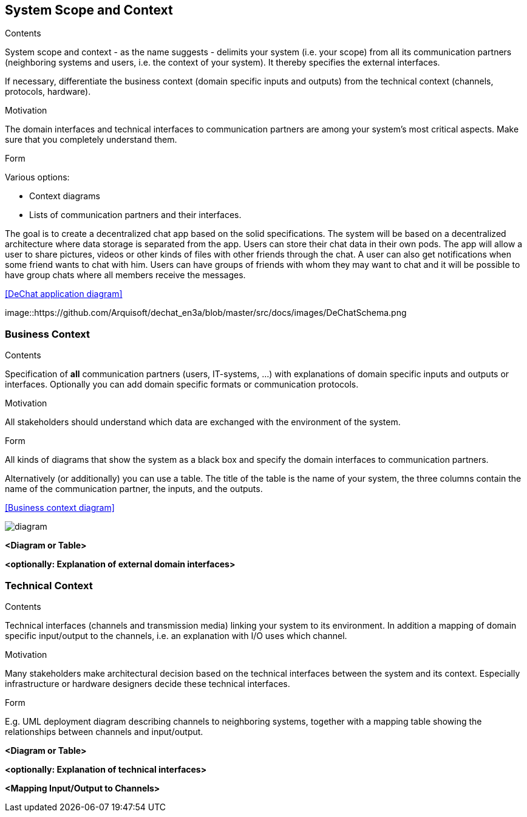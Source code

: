 [[section-system-scope-and-context]]
== System Scope and Context


[role="arc42help"]
****
.Contents
System scope and context - as the name suggests - delimits your system (i.e. your scope) from all its communication partners
(neighboring systems and users, i.e. the context of your system). It thereby specifies the external interfaces.

If necessary, differentiate the business context (domain specific inputs and outputs) from the technical context (channels, protocols, hardware).

.Motivation
The domain interfaces and technical interfaces to communication partners are among your system's most critical aspects. Make sure that you completely understand them.

.Form
Various options:

* Context diagrams
* Lists of communication partners and their interfaces.
****


The goal is to create a decentralized chat app based on the solid specifications. The system will be based on a decentralized architecture where data storage is separated from the app. Users can store their chat data in their own pods. The app will allow a user to share pictures, videos or other kinds of files with other friends through the chat. A user can also get notifications when some friend wants to chat with him. Users can have groups of friends with whom they may want to chat and it will be possible to have group chats where all members receive the messages.

<<DeChat application diagram>>

image::https://github.com/Arquisoft/dechat_en3a/blob/master/src/docs/images/DeChatSchema.png


=== Business Context

[role="arc42help"]
****
.Contents
Specification of *all* communication partners (users, IT-systems, ...) with explanations of domain specific inputs and outputs or interfaces.
Optionally you can add domain specific formats or communication protocols.

.Motivation
All stakeholders should understand which data are exchanged with the environment of the system.

.Form
All kinds of diagrams that show the system as a black box and specify the domain interfaces to communication partners.

Alternatively (or additionally) you can use a table.
The title of the table is the name of your system, the three columns contain the name of the communication partner, the inputs, and the outputs.

<<Business context diagram>>

image::https://github.com/Arquisoft/dechat_en3a/blob/master/src/docs/images/BusinessContext.PNG[diagram]

****

**<Diagram or Table>**

**<optionally: Explanation of external domain interfaces>**

=== Technical Context

[role="arc42help"]
****
.Contents
Technical interfaces (channels and transmission media) linking your system to its environment. In addition a mapping of domain specific input/output to the channels, i.e. an explanation with I/O uses which channel.

.Motivation
Many stakeholders make architectural decision based on the technical interfaces between the system and its context. Especially infrastructure or hardware designers decide these technical interfaces.

.Form
E.g. UML deployment diagram describing channels to neighboring systems,
together with a mapping table showing the relationships between channels and input/output.

****

**<Diagram or Table>**

**<optionally: Explanation of technical interfaces>**

**<Mapping Input/Output to Channels>**
